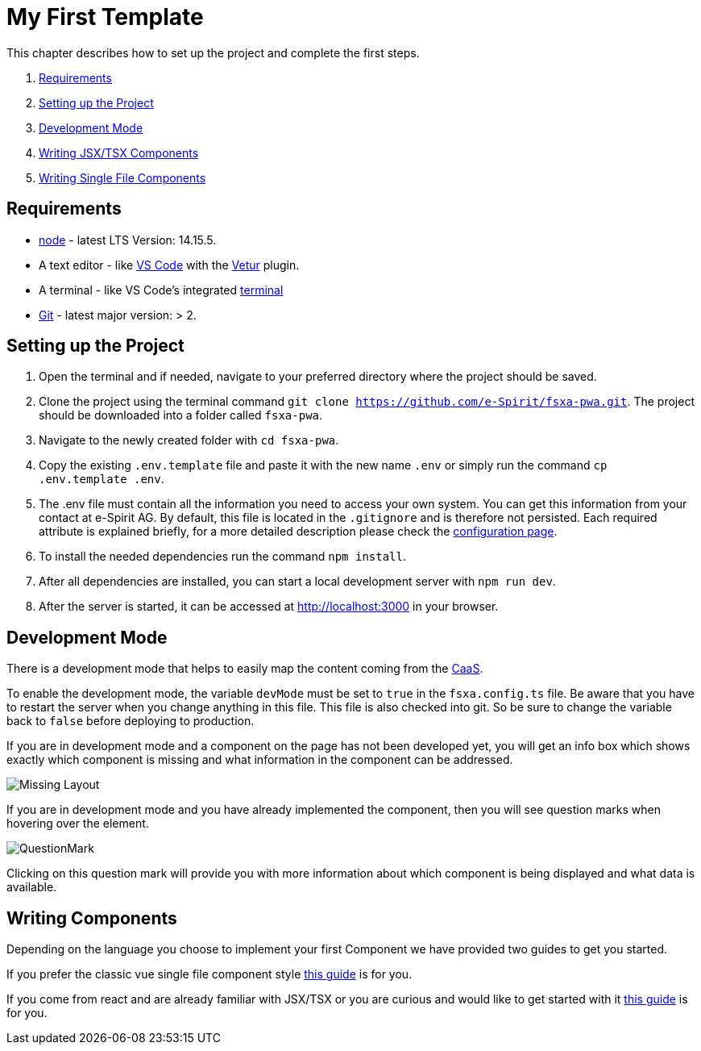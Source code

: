 = My First Template

:moduledir: ../..
:imagesdir: {moduledir}/images

This chapter describes how to set up the project and complete the first steps.

. <<Requirements>>
. <<Setting up the Project>>
. <<Development Mode>>
. xref:GettingStarted/TSX-Components.adoc[Writing JSX/TSX Components]
. xref:GettingStarted/SFC-Components.adoc[Writing Single File Components]

== Requirements

* https://nodejs.org/en/[node] - latest LTS Version: 14.15.5.
* A text editor - like https://code.visualstudio.com/[VS Code] with the https://marketplace.visualstudio.com/items?itemName=octref.vetur[Vetur] plugin.
* A terminal - like VS Code’s integrated https://code.visualstudio.com/docs/editor/integrated-terminal[terminal]
* https://git-scm.com/[Git] - latest major version: > 2.

== Setting up the Project

[arabic]
. Open the terminal and if needed, navigate to your preferred directory where the project should be saved.
. Clone the project using the terminal command `git clone https://github.com/e-Spirit/fsxa-pwa.git`. The project should be downloaded into a folder called `fsxa-pwa`.
. Navigate to the newly created folder with `cd fsxa-pwa`.
. Copy the existing `.env.template` file and paste it with the new name `.env` or simply run the command `cp .env.template .env`.
. The .env file must contain all the information you need to access your own system. You can get this information from your contact at e-Spirit AG. By default, this file is located in the `.gitignore` and is therefore not persisted. Each required attribute is explained briefly, for a more detailed description please check the xref:../Configuration.adoc[configuration page].
. To install the needed dependencies run the command `npm install`.
. After all dependencies are installed, you can start a local development server with `npm run dev`.
. After the server is started, it can be accessed at http://localhost:3000 in your browser.

== Development Mode

There is a development mode that helps to easily map the content coming from the https://docs.e-spirit.com/module/caas/CaaS_FSM_Documentation_EN.html[CaaS].

To enable the development mode, the variable `devMode` must be set to `true` in the `fsxa.config.ts` file. Be aware that you have to restart the server when you change anything in this file. This file is also checked into git. So be sure to change the variable back to `false` before deploying to production.

If you are in development mode and a component on the page has not been developed yet, you will get an info box which shows exactly which component is missing and what information in the component can be addressed.

image:MissingLayout.png[Missing Layout]

If you are in development mode and you have already implemented the component, then you will see question marks when hovering over the element.

image:QuestionMark.png[QuestionMark]

Clicking on this question mark will provide you with more information about which component is being displayed and what data is available.

== Writing Components

Depending on the language you choose to implement your first Component we have provided two guides to get you started.

If you prefer the classic vue single file component style xref:GettingStarted/SFC-Components.adoc[this guide] is for you.

If you come from react and are already familiar with JSX/TSX or you are curious and would like to get started with it xref:GettingStarted/TSX-Components.adoc[this guide] is for you.
